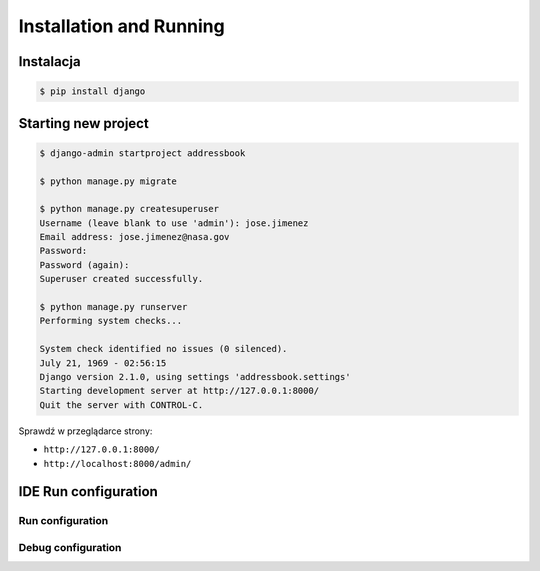 ************************
Installation and Running
************************

Instalacja
==========
.. code-block:: console

    $ pip install django

Starting new project
====================
.. code-block:: console

    $ django-admin startproject addressbook

    $ python manage.py migrate

    $ python manage.py createsuperuser
    Username (leave blank to use 'admin'): jose.jimenez
    Email address: jose.jimenez@nasa.gov
    Password:
    Password (again):
    Superuser created successfully.

    $ python manage.py runserver
    Performing system checks...

    System check identified no issues (0 silenced).
    July 21, 1969 - 02:56:15
    Django version 2.1.0, using settings 'addressbook.settings'
    Starting development server at http://127.0.0.1:8000/
    Quit the server with CONTROL-C.

Sprawdź w przeglądarce strony:

* ``http://127.0.0.1:8000/``
* ``http://localhost:8000/admin/``

IDE Run configuration
=====================

Run configuration
-----------------

Debug configuration
-------------------
